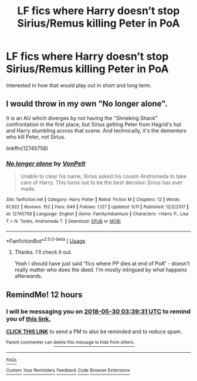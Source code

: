 #+TITLE: LF fics where Harry doesn’t stop Sirius/Remus killing Peter in PoA

* LF fics where Harry doesn’t stop Sirius/Remus killing Peter in PoA
:PROPERTIES:
:Author: kettleblack81
:Score: 2
:DateUnix: 1527560021.0
:DateShort: 2018-May-29
:FlairText: Request
:END:
Interested in how that would play out in short and long term.


** I would throw in my own "No longer alone".

It is an AU which diverges by not having the "Shrieking Shack" confrontation in the first place, but Sirius getting Peter from Hagrid's hut and Harry stumbling across that scene. And technically, it's the dementors who kill Peter, not Sirius.

linkffn(12745758)
:PROPERTIES:
:Author: Hellstrike
:Score: 4
:DateUnix: 1527607423.0
:DateShort: 2018-May-29
:END:

*** [[https://www.fanfiction.net/s/12745758/1/][*/No longer alone/*]] by [[https://www.fanfiction.net/u/8266516/VonPelt][/VonPelt/]]

#+begin_quote
  Unable to clear his name, Sirius asked his cousin Andromeda to take care of Harry. This turns out to be the best decision Sirius has ever made.
#+end_quote

^{/Site/:} ^{fanfiction.net} ^{*|*} ^{/Category/:} ^{Harry} ^{Potter} ^{*|*} ^{/Rated/:} ^{Fiction} ^{M} ^{*|*} ^{/Chapters/:} ^{12} ^{*|*} ^{/Words/:} ^{61,922} ^{*|*} ^{/Reviews/:} ^{152} ^{*|*} ^{/Favs/:} ^{649} ^{*|*} ^{/Follows/:} ^{1,127} ^{*|*} ^{/Updated/:} ^{5/11} ^{*|*} ^{/Published/:} ^{12/2/2017} ^{*|*} ^{/id/:} ^{12745758} ^{*|*} ^{/Language/:} ^{English} ^{*|*} ^{/Genre/:} ^{Family/Adventure} ^{*|*} ^{/Characters/:} ^{<Harry} ^{P.,} ^{Lisa} ^{T.>} ^{N.} ^{Tonks,} ^{Andromeda} ^{T.} ^{*|*} ^{/Download/:} ^{[[http://www.ff2ebook.com/old/ffn-bot/index.php?id=12745758&source=ff&filetype=epub][EPUB]]} ^{or} ^{[[http://www.ff2ebook.com/old/ffn-bot/index.php?id=12745758&source=ff&filetype=mobi][MOBI]]}

--------------

*FanfictionBot*^{2.0.0-beta} | [[https://github.com/tusing/reddit-ffn-bot/wiki/Usage][Usage]]
:PROPERTIES:
:Author: FanfictionBot
:Score: 1
:DateUnix: 1527607432.0
:DateShort: 2018-May-29
:END:

**** Thanks. I'll check it out.

Yeah I should have just said “fics where PP dies at end of PoA” - doesn't really matter who does the deed. I'm mostly intrigued by what happens afterwards.
:PROPERTIES:
:Author: kettleblack81
:Score: 1
:DateUnix: 1527645471.0
:DateShort: 2018-May-30
:END:


** RemindMe! 12 hours
:PROPERTIES:
:Author: burak329
:Score: 1
:DateUnix: 1527608362.0
:DateShort: 2018-May-29
:END:

*** I will be messaging you on [[http://www.wolframalpha.com/input/?i=2018-05-30%2003:39:31%20UTC%20To%20Local%20Time][*2018-05-30 03:39:31 UTC*]] to remind you of [[https://www.reddit.com/r/HPfanfiction/comments/8mvfjb/lf_fics_where_harry_doesnt_stop_siriusremus/][*this link.*]]

[[http://np.reddit.com/message/compose/?to=RemindMeBot&subject=Reminder&message=%5Bhttps://www.reddit.com/r/HPfanfiction/comments/8mvfjb/lf_fics_where_harry_doesnt_stop_siriusremus/%5D%0A%0ARemindMe!%20%2012%20hours][*CLICK THIS LINK*]] to send a PM to also be reminded and to reduce spam.

^{Parent commenter can} [[http://np.reddit.com/message/compose/?to=RemindMeBot&subject=Delete%20Comment&message=Delete!%20dzro8gn][^{delete this message to hide from others.}]]

--------------

[[http://np.reddit.com/r/RemindMeBot/comments/24duzp/remindmebot_info/][^{FAQs}]]

[[http://np.reddit.com/message/compose/?to=RemindMeBot&subject=Reminder&message=%5BLINK%20INSIDE%20SQUARE%20BRACKETS%20else%20default%20to%20FAQs%5D%0A%0ANOTE:%20Don't%20forget%20to%20add%20the%20time%20options%20after%20the%20command.%0A%0ARemindMe!][^{Custom}]]
[[http://np.reddit.com/message/compose/?to=RemindMeBot&subject=List%20Of%20Reminders&message=MyReminders!][^{Your Reminders}]]
[[http://np.reddit.com/message/compose/?to=RemindMeBotWrangler&subject=Feedback][^{Feedback}]]
[[https://github.com/SIlver--/remindmebot-reddit][^{Code}]]
[[https://np.reddit.com/r/RemindMeBot/comments/4kldad/remindmebot_extensions/][^{Browser Extensions}]]
:PROPERTIES:
:Author: RemindMeBot
:Score: 1
:DateUnix: 1527608373.0
:DateShort: 2018-May-29
:END:
